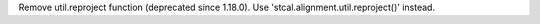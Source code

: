 Remove util.reproject function (deprecated since 1.18.0). Use 'stcal.alignment.util.reproject()' instead.
